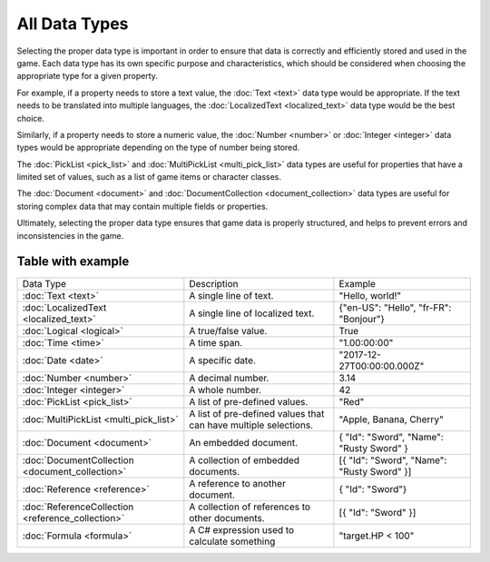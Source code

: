All Data Types
=============
Selecting the proper data type is important in order to ensure that data is correctly and efficiently stored and used in the game. Each data type has its own specific purpose and characteristics, which should be considered when choosing the appropriate type for a given property.

For example, if a property needs to store a text value, the :doc:`Text <text>` data type would be appropriate. If the text needs to be translated into multiple languages, the :doc:`LocalizedText <localized_text>` data type would be the best choice.

Similarly, if a property needs to store a numeric value, the :doc:`Number  <number>` or :doc:`Integer <integer>` data types would be appropriate depending on the type of number being stored.

The :doc:`PickList <pick_list>` and :doc:`MultiPickList <multi_pick_list>` data types are useful for properties that have a limited set of values, such as a list of game items or character classes.

The :doc:`Document <document>` and :doc:`DocumentCollection <document_collection>` data types are useful for storing complex data that may contain multiple fields or properties.

Ultimately, selecting the proper data type ensures that game data is properly structured, and helps to prevent errors and inconsistencies in the game.

Table with example
------------------

+---------------------------------------------------+-----------------------------------------------------------------+--------------------------------------------------+
| Data Type                                         | Description                                                     | Example                                          |
+---------------------------------------------------+-----------------------------------------------------------------+--------------------------------------------------+
| :doc:`Text <text>`                                | A single line of text.                                          | "Hello, world!"                                  |
+---------------------------------------------------+-----------------------------------------------------------------+--------------------------------------------------+
| :doc:`LocalizedText <localized_text>`             | A single line of localized text.                                | {"en-US": "Hello", "fr-FR": "Bonjour"}           |
+---------------------------------------------------+-----------------------------------------------------------------+--------------------------------------------------+
| :doc:`Logical <logical>`                          | A true/false value.                                             | True                                             |
+---------------------------------------------------+-----------------------------------------------------------------+--------------------------------------------------+
| :doc:`Time <time>`                                | A time span.                                                    | "1.00:00:00"                                     |
+---------------------------------------------------+-----------------------------------------------------------------+--------------------------------------------------+
| :doc:`Date <date>`                                | A specific date.                                                | "2017-12-27T00:00:00.000Z"                       |
+---------------------------------------------------+-----------------------------------------------------------------+--------------------------------------------------+
| :doc:`Number  <number>`                           | A decimal number.                                               | 3.14                                             |
+---------------------------------------------------+-----------------------------------------------------------------+--------------------------------------------------+
| :doc:`Integer <integer>`                          | A whole number.                                                 | 42                                               |
+---------------------------------------------------+-----------------------------------------------------------------+--------------------------------------------------+
| :doc:`PickList <pick_list>`                       | A list of pre-defined values.                                   | "Red"                                            |
+---------------------------------------------------+-----------------------------------------------------------------+--------------------------------------------------+
| :doc:`MultiPickList <multi_pick_list>`            | A list of pre-defined values that can have multiple selections. | "Apple, Banana, Cherry"                          |
+---------------------------------------------------+-----------------------------------------------------------------+--------------------------------------------------+
| :doc:`Document <document>`                        | An embedded document.                                           | { "Id": "Sword", "Name": "Rusty Sword" }         |
+---------------------------------------------------+-----------------------------------------------------------------+--------------------------------------------------+
| :doc:`DocumentCollection <document_collection>`   | A collection of embedded documents.                             | [{ "Id": "Sword", "Name": "Rusty Sword" }]       |
+---------------------------------------------------+-----------------------------------------------------------------+--------------------------------------------------+
| :doc:`Reference <reference>`                      | A reference to another document.                                | { "Id": "Sword"}                                 |
+---------------------------------------------------+-----------------------------------------------------------------+--------------------------------------------------+
| :doc:`ReferenceCollection <reference_collection>` | A collection of references to other documents.                  | [{ "Id": "Sword" }]                              |
+---------------------------------------------------+-----------------------------------------------------------------+--------------------------------------------------+
| :doc:`Formula <formula>`                          | A C# expression used to calculate something                     | "target.HP < 100"                                |
+---------------------------------------------------+-----------------------------------------------------------------+--------------------------------------------------+
